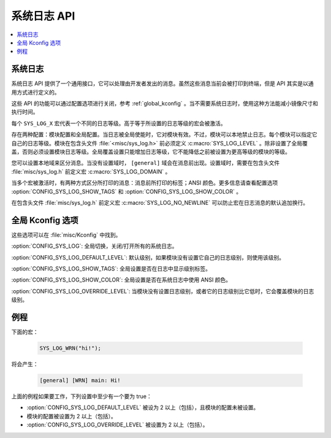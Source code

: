 .. _system_log:

系统日志 API
#################

.. contents::
   :depth: 1
   :local:
   :backlinks: top

系统日志
************

.. doxygengroup:: system_log
   :project: Zephyr
   :content-only:

系统日志 API 提供了一个通用接口，它可以处理由开发者发出的消息。虽然这些消息当前会被打印到终端，但是 API 其实是以通用方式进行定义的。

这些 API 的功能可以通过配置选项进行关闭，参考 :ref:`global_kconfig` 。当不需要系统日志时，使用这种方法能减小镜像尺寸和执行时间。

每个 ``SYS_LOG_X`` 宏代表一个不同的日志等级。高于等于所设置的日志等级的宏会被激活。

存在两种配置：模块配置和全局配置。当日志被全局使能时，它对模块有效。不过，模块可以本地禁止日志。每个模块可以指定它自己的日志等级。模块在包含头文件 :file:`<misc/sys_log.h>` 前必须定义 :c:macro:`SYS_LOG_LEVEL` 。除非设置了全局覆盖，否则必须设置模块日志等级。全局覆盖设置只能增加日志等级，它不能降低之前被设置为更高等级的模块的等级。

您可以设置本地域来区分消息。当没有设置域时， ``[general]`` 域会在消息前出现。设置域时，需要在包含头文件 :file:`misc/sys_log.h` 前定义宏 :c:macro:`SYS_LOG_DOMAIN` 。

当多个宏被激活时，有两种方式区分所打印的消息：消息前所打印的标签；ANSI 颜色。更多信息请查看配置选项 :option:`CONFIG_SYS_LOG_SHOW_TAGS` 和 :option:`CONFIG_SYS_LOG_SHOW_COLOR` 。

在包含头文件 :file:`misc/sys_log.h` 前定义宏 :c:macro:`SYS_LOG_NO_NEWLINE` 可以防止宏在日志消息的默认追加换行。

.. _global_kconfig:

全局 Kconfig 选项
**********************

这些选项可以在 :file:`misc/Kconfig` 中找到。

:option:`CONFIG_SYS_LOG`: 全局切换，关闭/打开所有的系统日志。

:option:`CONFIG_SYS_LOG_DEFAULT_LEVEL`: 默认级别，如果模块没有设置它自己的日志级别，则使用该级别。

:option:`CONFIG_SYS_LOG_SHOW_TAGS`: 全局设置是否在日志中显示级别标签。

:option:`CONFIG_SYS_LOG_SHOW_COLOR`: 全局设置是否在系统日志中使用 ANSI 颜色。

:option:`CONFIG_SYS_LOG_OVERRIDE_LEVEL`: 当模块没有设置日志级别，或者它的日志级别比它低时，它会覆盖模块的日志级别。

例程
*******

下面的宏：

    .. code-block:: c

     SYS_LOG_WRN("hi!");

将会产生：

    .. code-block:: console

     [general] [WRN] main: Hi!

上面的例程如果要工作，下列设置中至少有一个要为 true：

- :option:`CONFIG_SYS_LOG_DEFAULT_LEVEL` 被设为 2 以上（包括），且模块的配置未被设置。
- 模块的配置被设置为 2 以上（包括）。
- :option:`CONFIG_SYS_LOG_OVERRIDE_LEVEL` 被设置为 2 以上（包括）。
